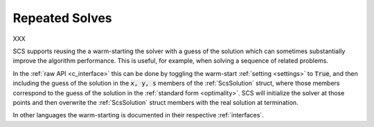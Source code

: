.. _warm_start:

Repeated Solves
---------------
XXX

SCS supports reusing the a 
warm-starting the solver with a guess of the
solution which can sometimes substantially improve the algorithm performance.
This is useful, for example, when solving a sequence of related problems.

In the :ref:`raw API <c_interface>` this can be done by toggling the warm-start
:ref:`setting <settings>` to :code:`True`, and then including the guess of the
solution in the :code:`x, y, s` members of the :ref:`ScsSolution` struct, where
those members correspond to the guess of the solution in the :ref:`standard form
<optimality>`.  SCS will initialize the solver at those points and then
overwrite the :ref:`ScsSolution` struct members with the real solution at
termination.

In other languages the warm-starting is documented in their respective
:ref:`interfaces`.

